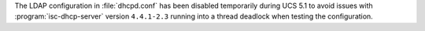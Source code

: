 The LDAP configuration in :file:`dhcpd.conf` has been disabled temporarily
during UCS 5.1 to avoid issues with :program:`isc-dhcp-server` version
``4.4.1-2.3`` running into a thread deadlock when testing the configuration.
